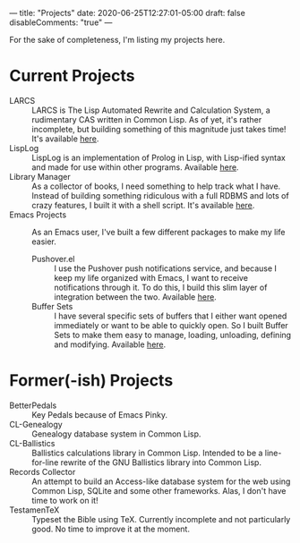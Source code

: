 ---
title: "Projects"
date: 2020-06-25T12:27:01-05:00
draft: false
disableComments: "true"
---

For the sake of completeness, I'm listing my projects here.

* Current Projects

 - LARCS :: LARCS is The Lisp Automated Rewrite and Calculation System, a rudimentary CAS written in Common Lisp.  As of yet, it's rather incomplete, but building something of this magnitude just takes time!  It's available [[https://git.flintfam.org/swf-projects/LARCS.git][here]].
 - LispLog :: LispLog is an implementation of Prolog in Lisp, with Lisp-ified syntax and made for use within other programs.  Available [[https://git.flintfam.org/swf-projects/lisp-prolog][here]].
 - Library Manager :: As a collector of books, I need something to help track what I have.  Instead of building something ridiculous with a full RDBMS and lots of crazy features, I built it with a shell script.  It's available [[https://git.flintfam.org/swf-projects/library][here]].
 - Emacs Projects :: As an Emacs user, I've built a few different packages to make my life easier.
   - Pushover.el :: I use the Pushover push notifications service, and because I keep my life organized with Emacs, I want to receive notifications through it.  To do this, I build this slim layer of integration between the two.  Available [[https://git.flintfam.org/swf-projects/emacs-pushover][here]].
   - Buffer Sets :: I have several specific sets of buffers that I either want opened immediately or want to be able to quickly open.  So I built Buffer Sets to make them easy to manage, loading, unloading, defining and modifying.  Available [[https://git.flintfam.org/swf-projects/buffer-sets][here]].

* Former(-ish) Projects

 - BetterPedals :: Key Pedals because of Emacs Pinky.
 - CL-Genealogy :: Genealogy database system in Common Lisp.
 - CL-Ballistics :: Ballistics calculations library in Common Lisp.  Intended to be a line-for-line rewrite of the GNU Ballistics library into Common Lisp.
 - Records Collector :: An attempt to build an Access-like database system for the web using Common Lisp, SQLite and some other frameworks.  Alas, I don't have time to work on it!
 - TestamenTeX :: Typeset the Bible using TeX.  Currently incomplete and not particularly good.  No time to improve it at the moment.
